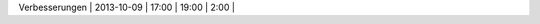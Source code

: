 +-----------------------+---------------+-------+-------+----------+
| Task                  | Date          | From  | To    | Duration |
+=======================+===============+=======+=======+==========+
| Uml-Session           | 2013-09-20    | 16:00 | 18:40 |     1:20 |
+-----------------------+---------------+-------+-------+----------+
| Uml-Session2          | 2013-09-26    | 13:30 | 14:30 |     1:00 |
+-----------------------+---------------+-------+-------+----------+
| JavaDocs Kommentare   | 2013-09-26    | 14:40 | 16:40 |     2:00 |
+-----------------------+---------------+-------+-------+----------+
| Andi IDE einrichten   | 2013-09-27    | 10:00 | 11:20 |     1:20 |
+-----------------------+---------------+-------+-------+----------+
| Simulation/Fabrik UML | 2013-09-27    | 13:20 | 13:40 |     1:20 |
+-----------------------+---------------+-------+-------+----------+
| Teil		            | 2013-09-28    | 16:00 | 18:00 |     2:00 |
+-----------------------+---------------+-------+-------+----------+
| Montagemitarbeiter    | 2013-10-02    | 15:00 | 19:00 |     4:00 |
+-----------------------+---------------+-------+-------+----------+
| Kunde                 | 2013-10-02    | 19:00 | 20:00 |     1:00 |
+-----------------------+---------------+-------+-------+----------+
| SpielzeugRoboter      | 2013-10-03    | 15:00 | 16:15 |     1:15 |
+-----------------------+---------------+-------+-------+----------+
| JUnit teil            | 2013-10-03    | 16:15 | 17:15 |     1:00 |
+-----------------------+---------------+-------+-------+----------+
| Fabrik                | 2013-10-03    | 17:15 | 19:45 |     2:30 |
+-----------------------+---------------+-------+-------+----------+
| Verbesserungen        | 2013-10-03    | 19:45 | 21:00 |     1:15 |
+-----------------------+---------------+-------+-------+----------+
| NeueTeile             | 2013-10-08    | 13:30 | 15:00 |     1:30 |
+-----------------------+---------------+-------+-------+----------+
| Montagemitarbeiter    | 2013-10-08    | 15:00 | 16:30 |     1:30 |
+-----------------------+---------------+-------+-------+----------+
| Spielzeugroboter      | 2013-10-08    | 16:30 | 17:30 |     1:00 |
+-----------------------+---------------+-------+-------+----------+
| JUNIT                 | 2013-10-08    | 17:30 | 19:00 |     1:30 |
+-----------------------+---------------+-------+-------+----------+
| Fabrik                | 2013-10-09    | 14:30 | 17:00 |     2:30 |
+-----------------------+---------------+-------+-------+----------+
| Verbesserungen        | 2013-10-09    | 17:00 | 19:00 |     2:00 |
+-----------------------+---------------+-------+-------+----------+
|
